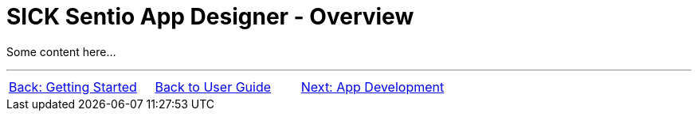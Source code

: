 = SICK Sentio App Designer - Overview
// This chapter provides an overview of the SICK Sentio App Designer, its features, and its capabilities and includes a general overview over the user interface.

Some content here...

//footer: navigation

---
[cols="<,^,>", frame=none, grid=none]
|===
|xref:../Chapter_1-Getting_Started/Getting_Started.adoc[Back: Getting Started]|xref:../User_Guide.adoc[Back to User Guide]|
xref:../Chapter_3-App_development/App_Development.adoc[Next: App Development]
|===